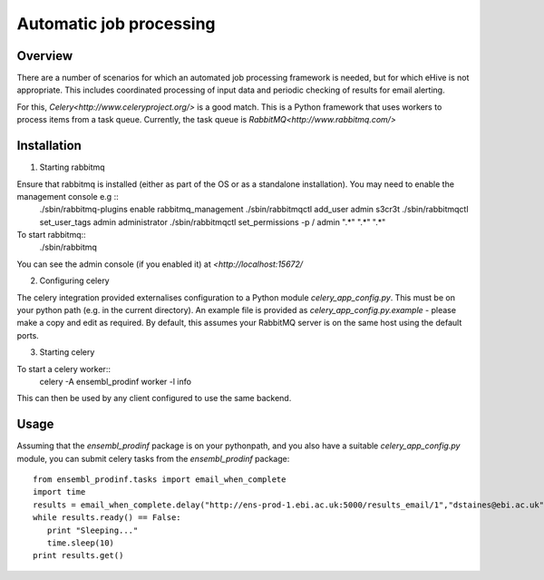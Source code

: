 ************************
Automatic job processing
************************

Overview
########

There are a number of scenarios for which an automated job processing framework is needed, but for which eHive is not appropriate. This includes coordinated processing of input data and periodic checking of results for email alerting.

For this, `Celery<http://www.celeryproject.org/>` is a good match. This is a Python framework that uses workers to process items from a task queue. Currently, the task queue is `RabbitMQ<http://www.rabbitmq.com/>`

Installation
############

1. Starting rabbitmq

Ensure that rabbitmq is installed (either as part of the OS or as a standalone installation). You may need to enable the management console e.g ::
  ./sbin/rabbitmq-plugins enable rabbitmq_management
  ./sbin/rabbitmqctl add_user admin s3cr3t
  ./sbin/rabbitmqctl set_user_tags admin administrator
  ./sbin/rabbitmqctl set_permissions -p / admin ".*" ".*" ".*"

To start rabbitmq::
  ./sbin/rabbitmq
  
You can see the admin console (if you enabled it) at `<http://localhost:15672/`

2. Configuring celery

The celery integration provided externalises configuration to a Python module `celery_app_config.py`. This must be on your python path (e.g. in the current directory). An example file is provided as `celery_app_config.py.example` - please make a copy and edit as required. By default, this assumes your RabbitMQ server is on the same host using the default ports.

3. Starting celery

To start a celery worker::
  celery -A ensembl_prodinf worker -l info

This can then be used by any client configured to use the same backend.

Usage
#####

Assuming that the `ensembl_prodinf` package is on your pythonpath, and you also have a suitable `celery_app_config.py` module, you can submit celery tasks from the `ensembl_prodinf` package::

  from ensembl_prodinf.tasks import email_when_complete
  import time
  results = email_when_complete.delay("http://ens-prod-1.ebi.ac.uk:5000/results_email/1","dstaines@ebi.ac.uk")
  while results.ready() == False:
     print "Sleeping..."
     time.sleep(10)
  print results.get()

